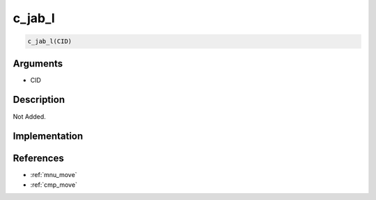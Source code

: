 .. _c_jab_l:

c_jab_l
========================

.. code-block:: text

	c_jab_l(CID)


Arguments
------------

* CID

Description
-------------

Not Added.

Implementation
-------------


References
-------------
* :ref:`mnu_move`
* :ref:`cmp_move`
